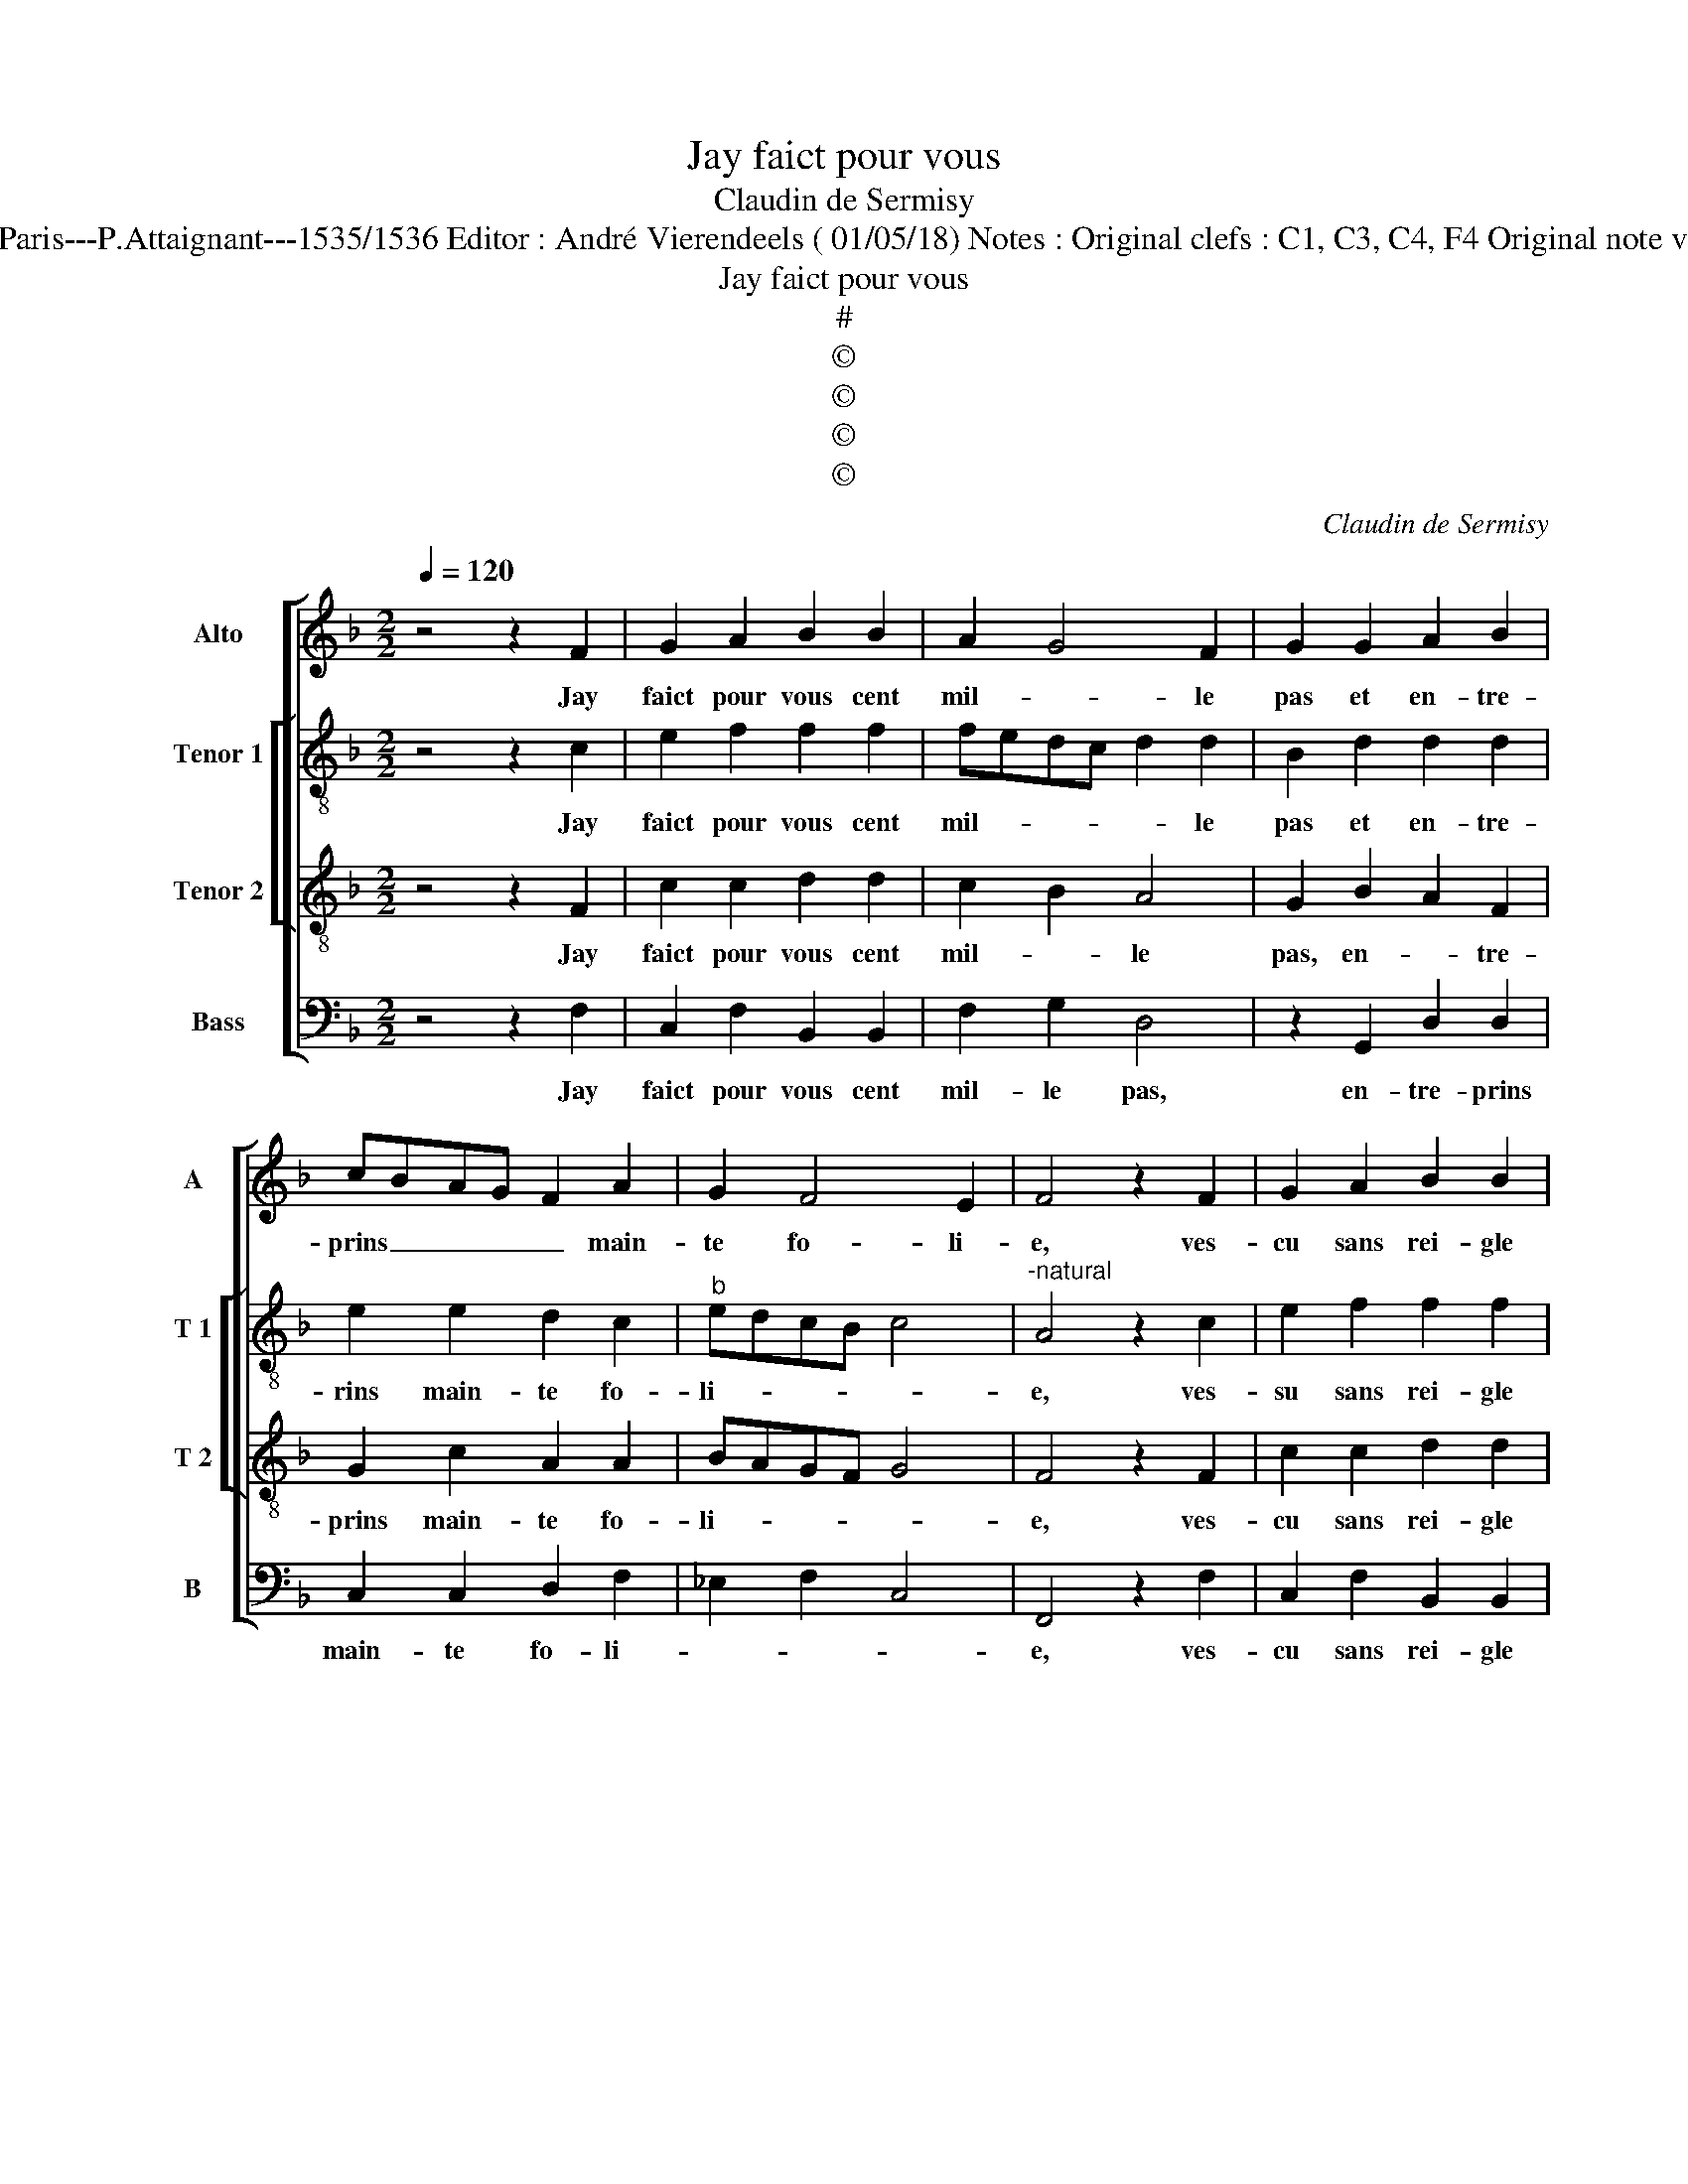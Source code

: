 X:1
T:Jay faict pour vous
T:Claudin de Sermisy
T:Source : Chansons musicales eslevées de plusieurs livres---Paris---P.Attaignant---1535/1536 Editor : André Vierendeels ( 01/05/18) Notes : Original clefs : C1, C3, C4, F4 Original note values have been halved Editorial accidentals above the staff 
T:Jay faict pour vous
T:#
T:©
T:©
T:©
T:©
C:Claudin de Sermisy
Z:©
%%score [ 1 [ 2 3 ] 4 ]
L:1/8
Q:1/4=120
M:2/2
K:F
V:1 treble nm="Alto" snm="A"
V:2 treble-8 nm="Tenor 1" snm="T 1"
V:3 treble-8 nm="Tenor 2" snm="T 2"
V:4 bass nm="Bass" snm="B"
V:1
 z4 z2 F2 | G2 A2 B2 B2 | A2 G4 F2 | G2 G2 A2 B2 | cBAG F2 A2 | G2 F4 E2 | F4 z2 F2 | G2 A2 B2 B2 | %8
w: Jay|faict pour vous cent|mil- * le|pas et en- tre-|prins _ _ _ _ main-|te fo- li-|e, ves-|cu sans rei- gle|
"^#" A2 G4 F2 | G2 G2 A2 B2 | cBAG F2 A2 | G2 F4 E2 | F4 z4 | E4 G2 A2 | B6 B2 | A3 G FE G2- | %16
w: ne com- *|pas, dont ie suys|en _ _ _ me- len-|co- li- *|e,|las, que se-|ra ce|de _ _ _ ma-|
 GF F4 E2 | F4 z2 A2 | A2 A2 G2 A2- | AGFE F2 F2 | E4 z2 c2 | B2 A2 A2 GF | E2 G3 E A2- | %23
w: * * vi- *|e, il|ne me sur- vient|_ _ _ _ que mal-|heurs pour|ung plai- sir _ _|_ mil- * *|
 AG F4 E2 | F4 z2 c2 | B2 A2 A2 GF | E2 G3 E A2- | AG F4 E2 | F8 |] %29
w: * le dou- *|leurs, pour|ung plai- sir _ _|_ mil- * *|* le dou- *|leurs.|
V:2
 z4 z2 c2 | e2 f2 f2 f2 | fedc d2 d2 | B2 d2 d2 d2 | e2 e2 d2 c2 |"^b" edcB c4 | %6
w: Jay|faict pour vous cent|mil- * * * * le|pas et en- tre-|rins main- te fo-|li- * * * *|
"^-natural" A4 z2 c2 | e2 f2 f2 f2 | fedc d2 d2 | B2 d2 d2 d2 | e2 e2 d2 c2 |"^b" edcB c4 | A4 z4 | %13
w: e, ves-|su sans rei- gle|ne _ _ _ _ com-|pas, dont ie suys|en me- len- co-|li- * * * *|e,|
 c4 c2 c2 | d6 d2 | d2 c2 d2 e2 | c2 B2 c4 | A4 z2 f2 | f2 f2 d2 fe | dc c4 B2 | c4 z2 c2 | %21
w: las, que se-|ra ce|de ma vi- *||e, il|ne me sur- vient _|_ _ que mal-|heurs pour|
 F2 F2 f2 ed | c2 d4 d2 | c2 d2 c4 | A4 z2 c2 | F2 F2 f2 ed | c2 d4 d2 | c2 d2 c4 | A8 |] %29
w: ung plai- sir _ _|_ mil- le|dou- * *|leurs, pour|und plai- sir _ _|_ mil- le|dou- * *|leurs|
V:3
 z4 z2 F2 | c2 c2 d2 d2 | c2 B2 A4 | G2 B2 A2 F2 | G2 c2 A2 A2 | BAGF G4 | F4 z2 F2 | c2 c2 d2 d2 | %8
w: Jay|faict pour vous cent|mil- * le|pas, en- * tre-|prins main- te fo-|li- * * * *|e, ves-|cu sans rei- gle|
 c2 B2 A4 | G2 B2 A2 F2 | G2 c2 A2 A2 | BAGF G4 | F4 z4 | G4 E2 E2 | F2 G2 D3 E | FG A3 G B2 | %16
w: ne com- *|pas, dont ie suys|en me- len- co-|li- * * * *|e,|las, que se-|ra ce de- *|* * ma _ _|
"^b" A2 F2 G4 | F2 A2 c2 c2 | d2 c2 B2 c2 | F8 | z2 c2 B2 A2 | d2 c4 BA | GA B3 A/G/ FG | %23
w: vi- * *|e, il ne me|sur- vient que mal-|heurs|pour ung plai-|sir mil- * *||
 A2 B2 G2 G2 | F2 c2 B2 A2 | d2 c4 BA | GA B3 A/G/ FG | A2 B2 G2 G2 | F8 |] %29
w: * * le dou-|leurs, pour ung plai-|sir _ _ _|_ _ _ _ _ _ _|* mil- le dou-|leurs.|
V:4
 z4 z2 F,2 | C,2 F,2 B,,2 B,,2 | F,2 G,2 D,4 | z2 G,,2 D,2 D,2 | C,2 C,2 D,2 F,2 | _E,2 F,2 C,4 | %6
w: Jay|faict pour vous cent|mil- le pas,|en- tre- prins|main- te fo- li-||
 F,,4 z2 F,2 | C,2 F,2 B,,2 B,,2 | F,2 G,2 D,4 | z2 G,,2 D,2 D,2 | C,2 C,2 D,2 F,2 | _E,2 F,2 C,4 | %12
w: e, ves-|cu sans rei- gle|ne com- pas,|dont ie suye|en me- len- co-|li- * *|
 F,,4 z4 | C,4 C,2 C,2 | B,,2 G,,2 G,,A,,B,,C, |"^b" D,E, F,4 E,2 | F,2 D,2 C,4 | z2 F,2 F,2 F,2 | %18
w: e,|las, que se-|ra ce de _ _ _|_ _ _ ma|vi- * e,|il ne me|
 D,2 F,2 G,2 F,2- | F,E,D,C, D,4 | C,2 A,,2 G,,2 F,,2 | B,,2 F,,3 G,,A,,B,, | %22
w: sur- vient que mal-||heurs, pour ung pla-|sir mil- * * *|
 C,2 G,,A,, B,,C,D,E, | F,2 B,,2 C,4 | F,,2 A,,2 G,,2 F,,2 | B,,2 F,,3 G,,A,,B,, | %26
w: * le _ _ _ _ _|_ dou- *|leurs, pour ung plai-|sir mil- * * *|
 C,2 G,,A,, B,,C,D,E, | F,2 B,,2 C,4 | F,,8 |] %29
w: * le _ _ _ _ _|_ dou- *|leurs.|

